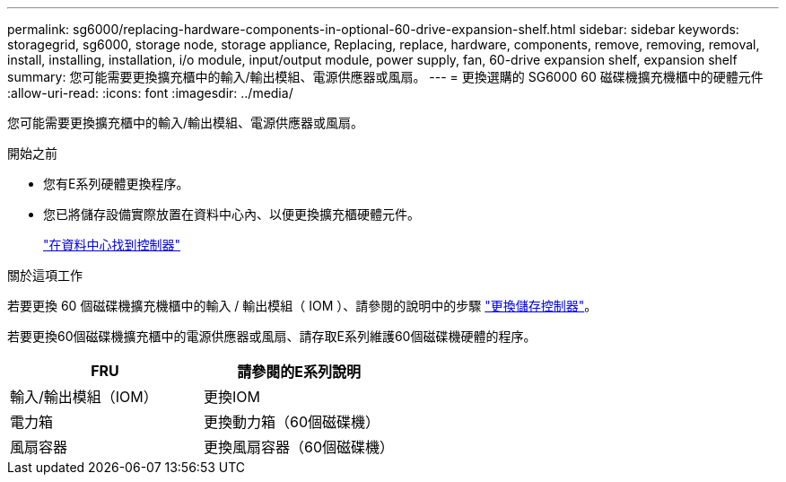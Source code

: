 ---
permalink: sg6000/replacing-hardware-components-in-optional-60-drive-expansion-shelf.html 
sidebar: sidebar 
keywords: storagegrid, sg6000, storage node, storage appliance, Replacing, replace, hardware, components, remove, removing, removal, install, installing, installation, i/o module, input/output module, power supply, fan, 60-drive expansion shelf, expansion shelf 
summary: 您可能需要更換擴充櫃中的輸入/輸出模組、電源供應器或風扇。 
---
= 更換選購的 SG6000 60 磁碟機擴充機櫃中的硬體元件
:allow-uri-read: 
:icons: font
:imagesdir: ../media/


[role="lead"]
您可能需要更換擴充櫃中的輸入/輸出模組、電源供應器或風扇。

.開始之前
* 您有E系列硬體更換程序。
* 您已將儲存設備實際放置在資料中心內、以便更換擴充櫃硬體元件。
+
link:locating-controller-in-data-center.html["在資料中心找到控制器"]



.關於這項工作
若要更換 60 個磁碟機擴充機櫃中的輸入 / 輸出模組（ IOM ）、請參閱的說明中的步驟 link:replacing-storage-controller-sg6000.html["更換儲存控制器"]。

若要更換60個磁碟機擴充櫃中的電源供應器或風扇、請存取E系列維護60個磁碟機硬體的程序。

|===
| FRU | 請參閱的E系列說明 


 a| 
輸入/輸出模組（IOM）
 a| 
更換IOM



 a| 
電力箱
 a| 
更換動力箱（60個磁碟機）



 a| 
風扇容器
 a| 
更換風扇容器（60個磁碟機）

|===
